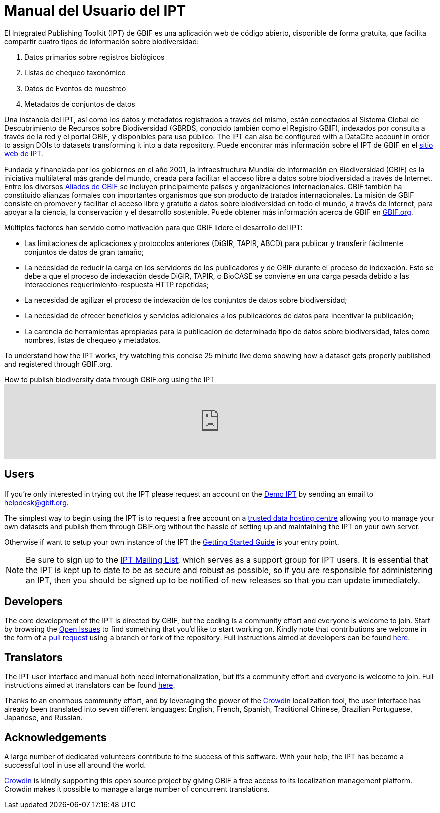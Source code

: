 = Manual del Usuario del IPT

El Integrated Publishing Toolkit (IPT) de GBIF es una aplicación web de código abierto, disponible de forma gratuita, que facilita compartir cuatro tipos de información sobre biodiversidad:

. Datos primarios sobre registros biológicos
. Listas de chequeo taxonómico
. Datos de Eventos de muestreo
. Metadatos de conjuntos de datos

Una instancia del IPT, así como los datos y metadatos registrados a través del mismo, están conectados al Sistema Global de Descubrimiento de Recursos sobre Biodiversidad (GBRDS, conocido también como el Registro GBIF), indexados por consulta a través de la red y el portal GBIF, y disponibles para uso público.  The IPT can also be configured with a DataCite account in order to assign DOIs to datasets transforming it into a data repository.  Puede encontrar más información sobre el IPT de GBIF en el https://www.gbif.org/ipt[sitio web de IPT].

Fundada y financiada por los gobiernos en el año 2001, la Infraestructura Mundial de Información en Biodiversidad (GBIF) es la iniciativa multilateral más grande del mundo, creada para facilitar el acceso libre a datos sobre biodiversidad a través de Internet. Entre los diversos https://www.gbif.org/participation/participant-list[Aliados de GBIF] se incluyen principalmente países y organizaciones internacionales. GBIF también ha constituido alianzas formales con importantes organismos que son producto de tratados internacionales. La misión de GBIF consiste en promover y facilitar el acceso libre y gratuito a datos sobre biodiversidad en todo el mundo, a través de Internet, para apoyar a la ciencia, la conservación y el desarrollo sostenible. Puede obtener más información acerca de GBIF en https://www.gbif.org/[GBIF.org].

Múltiples factores han servido como motivación para que GBIF lidere el desarrollo del IPT:

* Las limitaciones de aplicaciones y protocolos anteriores (DiGIR, TAPIR, ABCD) para publicar y transferir fácilmente conjuntos de datos de gran tamaño;
* La necesidad de reducir la carga en los servidores de los publicadores y de GBIF durante el proceso de indexación. Esto se debe a que el proceso de indexación desde DiGIR, TAPIR, o BioCASE se convierte en una carga pesada debido a las interacciones requerimiento-respuesta HTTP repetidas;
* La necesidad de agilizar el proceso de indexación de los conjuntos de datos sobre biodiversidad;
* La necesidad de ofrecer beneficios y servicios adicionales a los publicadores de datos para incentivar la publicación;
* La carencia de herramientas apropiadas para la publicación de determinado tipo de datos sobre biodiversidad, tales como nombres, listas de chequeo y metadatos.

To understand how the IPT works, try watching this concise 25 minute live demo showing how a dataset gets properly published and registered through GBIF.org.

.How to publish biodiversity data through GBIF.org using the IPT
video::eDH9IoTrMVE[youtube,width=100%]

== Users

If you're only interested in trying out the IPT please request an account on the https://ipt.gbif.org/[Demo IPT] by sending an email to helpdesk@gbif.org.

The simplest way to begin using the IPT is to request a free account on a xref:data-hosting-centres.adoc[trusted data hosting centre] allowing you to manage your own datasets and publish them through GBIF.org without the hassle of setting up and maintaining the IPT on your own server.

Otherwise if want to setup your own instance of the IPT the xref:getting-started.adoc[Getting Started Guide] is your entry point.

NOTE: Be sure to sign up to the https://lists.gbif.org/mailman/listinfo/ipt/[IPT Mailing List], which serves as a support group for IPT users. It is essential that the IPT is kept up to date to be as secure and robust as possible, so if you are responsible for administering an IPT, then you should be signed up to be notified of new releases so that you can update immediately.

== Developers

The core development of the IPT is directed by GBIF, but the coding is a community effort and everyone is welcome to join. Start by browsing the https://github.com/gbif/ipt/issues[Open Issues] to find something that you'd like to start working on. Kindly note that contributions are welcome in the form of a https://help.github.com/articles/creating-a-pull-request/[pull request] using a branch or fork of the repository. Full instructions aimed at developers can be found xref:developer-guide.adoc[here].

== Translators

The IPT user interface and manual both need internationalization, but it's a community effort and everyone is welcome to join. Full instructions aimed at translators can be found xref:translations.adoc[here].

Thanks to an enormous community effort, and by leveraging the power of the https://crowdin.com/project/gbif-ipt[Crowdin] localization tool, the user interface has already been translated into seven different languages: English, French, Spanish, Traditional Chinese, Brazilian Portuguese, Japanese, and Russian.

== Acknowledgements

A large number of dedicated volunteers contribute to the success of this software. With your help, the IPT has become a successful tool in use all around the world.

https://crowdin.com/[Crowdin] is kindly supporting this open source project by giving GBIF a free access to its localization management platform. Crowdin makes it possible to manage a large number of concurrent translations.
